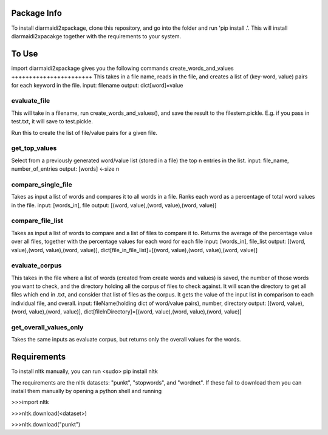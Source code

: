 Package Info
------------

To install diarmaidi2xpackage, clone this repository, and go into the folder and run 'pip install .'. This will install diarmaidi2xpacakge together with the requirements to your system. 

To Use
------

import diarmaidi2xpackage gives you the following commands
create_words_and_values
+++++++++++++++++++++++
This takes in a file name, reads in the file, and creates a list of (key-word, value) pairs for each keyword in the file.
input: filename
output: dict[word]=value

evaluate_file
+++++++++++++
This will take in a filename, run create_words_and_values(), and save the result to the filestem.pickle. E.g. if you pass in test.txt, it will save to test.pickle.

Run this to create the list of file/value pairs for a given file.

get_top_values
++++++++++++++
Select from a previously generated word/value list (stored in a file) the top n entries in the list.
input: file_name, number_of_entries
output: [words] <-size n

compare_single_file
+++++++++++++++++++
Takes as input a list of words and compares it to all words in a file. Ranks each word as a percentage of total word values in the file.
input: [words_in], file
output: [(word, value),(word, value),(word, value)]

compare_file_list
+++++++++++++++++
Takes as input a list of words to compare and a list of files to compare it to. Returns the average of the percentage value over all files, together with the percentage values for each word for each file
input: [words_in], file_list
output: [(word, value),(word, value),(word, value)], dict[file_in_file_list]=[(word, value),(word, value),(word, value)]

evaluate_corpus
+++++++++++++++
This takes in the file where a list of words (created from create words and values) is saved, the number of those words you want to check, and the directory holding all the corpus of files to check against.  It will scan the directory to get all files which end in .txt, and consider that list of files as the corpus.   It gets the value of the input list in comparison to each individual file, and overall.
input: fileName(holding dict of word/value pairs), number, directory
output: [(word, value),(word, value),(word, value)], dict[fileInDirectory]=[(word, value),(word, value),(word, value)]

get_overall_values_only
+++++++++++++++++++++++
Takes the same inputs as evaluate corpus, but returns only the overall values for the words.

Requirements
------------
To install nltk manually, you can run
<sudo> pip install nltk

The requirements are the nltk datasets: "punkt", "stopwords", and "wordnet". If these fail to download them you can install them manually by opening a python shell and running

>>>import nltk

>>>nltk.download(<dataset>)

>>>nltk.download("punkt")
